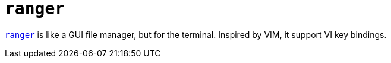 = `ranger`

https://github.com/ranger/ranger[`ranger`] is like a GUI file manager, but for the terminal. Inspired by VIM, it support VI key bindings.
